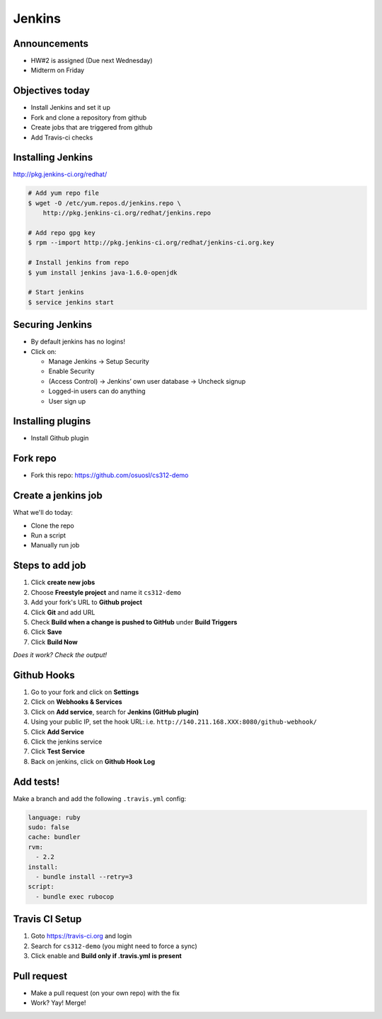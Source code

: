 .. _09_jenkins:

Jenkins
=======

Announcements
-------------

* HW#2 is assigned (Due next Wednesday)
* Midterm on Friday

Objectives today
----------------

* Install Jenkins and set it up
* Fork and clone a repository from github
* Create jobs that are triggered from github
* Add Travis-ci checks

Installing Jenkins
------------------

http://pkg.jenkins-ci.org/redhat/

.. code-block:: bash

  # Add yum repo file
  $ wget -O /etc/yum.repos.d/jenkins.repo \
      http://pkg.jenkins-ci.org/redhat/jenkins.repo

  # Add repo gpg key
  $ rpm --import http://pkg.jenkins-ci.org/redhat/jenkins-ci.org.key

  # Install jenkins from repo
  $ yum install jenkins java-1.6.0-openjdk

  # Start jenkins
  $ service jenkins start

Securing Jenkins
----------------

* By default jenkins has no logins!
* Click on:

  * Manage Jenkins -> Setup Security
  * Enable Security
  * (Access Control) -> Jenkins’ own user database -> Uncheck signup
  * Logged-in users can do anything
  * User sign up

Installing plugins
------------------

* Install Github plugin

Fork repo
---------

* Fork this repo: https://github.com/osuosl/cs312-demo

Create a jenkins job
--------------------

What we'll do today:

* Clone the repo
* Run a script
* Manually run job

Steps to add job
----------------

#. Click **create new jobs**
#. Choose **Freestyle project** and name it ``cs312-demo``
#. Add your fork's URL to **Github project**
#. Click **Git** and add URL
#. Check **Build when a change is pushed to GitHub** under **Build Triggers**
#. Click **Save**
#. Click **Build Now**

*Does it work? Check the output!*

Github Hooks
------------

#. Go to your fork and click on **Settings**
#. Click on **Webhooks & Services**
#. Click on **Add service**, search for **Jenkins (GitHub plugin)**
#. Using your public IP, set the hook URL: i.e.
   ``http://140.211.168.XXX:8080/github-webhook/``
#. Click **Add Service**
#. Click the jenkins service
#. Click **Test Service**
#. Back on jenkins, click on **Github Hook Log**

Add tests!
----------

Make a branch and add the following ``.travis.yml`` config:

.. code-block:: yaml

  language: ruby
  sudo: false
  cache: bundler
  rvm:
    - 2.2
  install:
    - bundle install --retry=3
  script:
    - bundle exec rubocop


Travis CI Setup
---------------

#. Goto https://travis-ci.org and login
#. Search for ``cs312-demo`` (you might need to force a sync)
#. Click enable and **Build only if .travis.yml is present**

Pull request
------------

* Make a pull request (on your own repo) with the fix
* Work? Yay! Merge!
